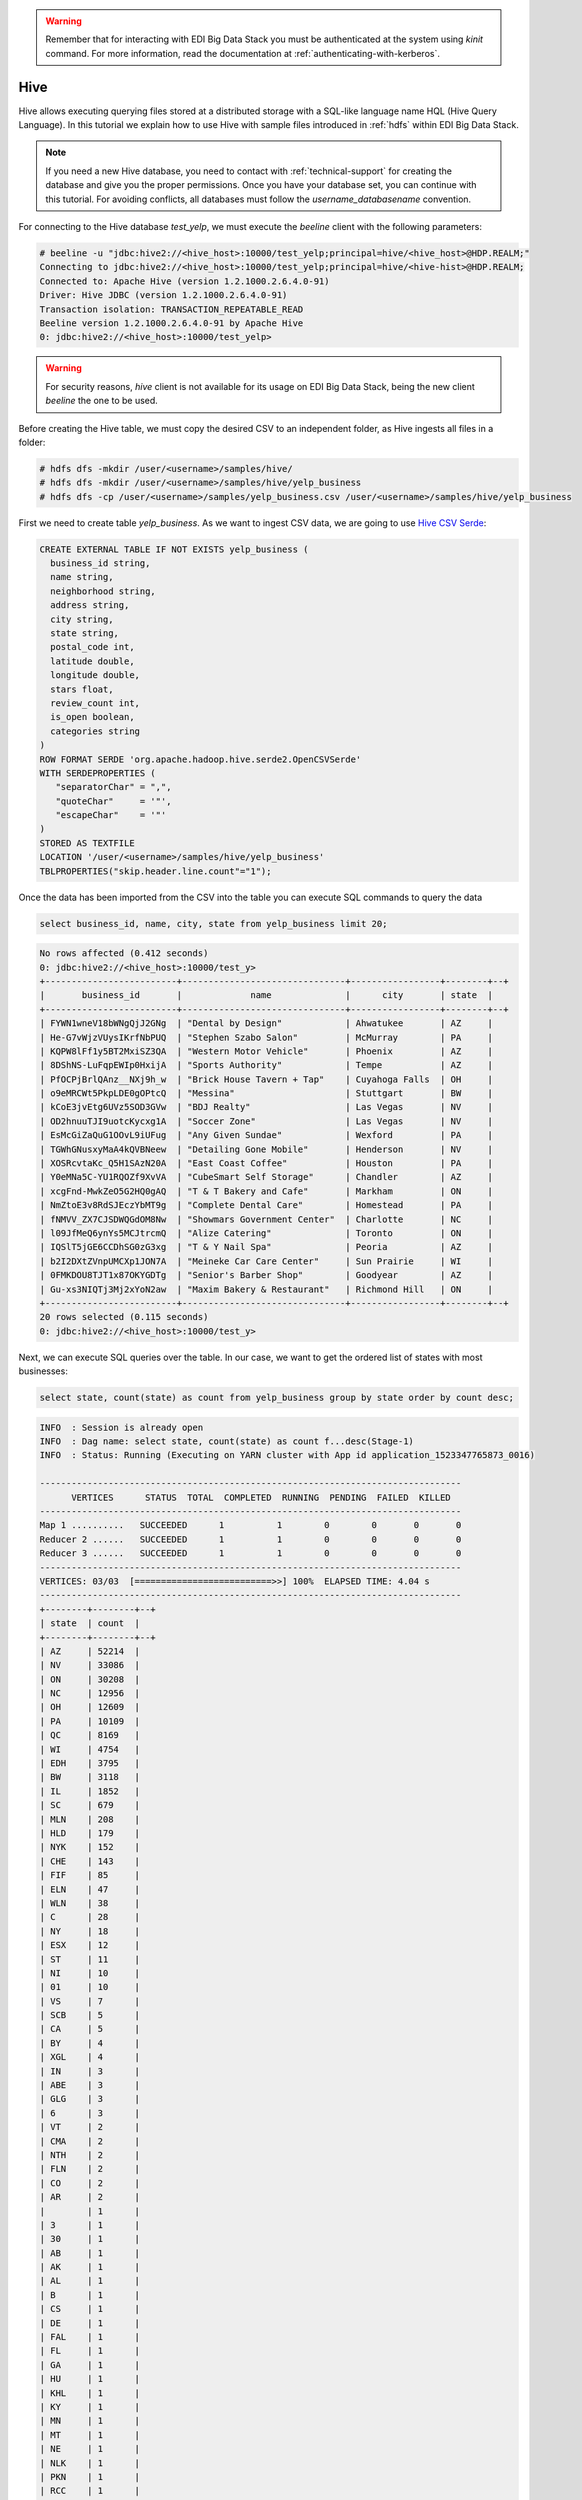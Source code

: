 .. warning::

  Remember that for interacting with EDI Big Data Stack you must be
  authenticated at the system using `kinit` command. For more information, read
  the documentation at :ref:`authenticating-with-kerberos`.

Hive
====

Hive allows executing querying files stored at a distributed storage with a
SQL-like language name HQL (Hive Query Language). In this tutorial we explain
how to use Hive with sample files introduced in :ref:`hdfs` within EDI Big Data
Stack.

.. note::
  If you need a new Hive database, you need to contact with :ref:`technical-support` for
  creating the database and give you the proper permissions. Once you have your
  database set, you can continue with this tutorial. For avoiding conflicts, all
  databases must follow the `username_databasename` convention.


For connecting to the Hive database `test_yelp`, we must execute the `beeline` client with the following
parameters:

.. code-block:: console

  # beeline -u "jdbc:hive2://<hive_host>:10000/test_yelp;principal=hive/<hive_host>@HDP.REALM;"
  Connecting to jdbc:hive2://<hive_host>:10000/test_yelp;principal=hive/<hive-hist>@HDP.REALM;
  Connected to: Apache Hive (version 1.2.1000.2.6.4.0-91)
  Driver: Hive JDBC (version 1.2.1000.2.6.4.0-91)
  Transaction isolation: TRANSACTION_REPEATABLE_READ
  Beeline version 1.2.1000.2.6.4.0-91 by Apache Hive
  0: jdbc:hive2://<hive_host>:10000/test_yelp>

.. warning::
  For security reasons, `hive` client is not available for its usage on EDI
  Big Data Stack, being the new client `beeline` the one to be used.

Before creating the Hive table, we must copy the desired CSV to an independent
folder, as Hive ingests all files in a folder:

.. code-block:: console

  # hdfs dfs -mkdir /user/<username>/samples/hive/
  # hdfs dfs -mkdir /user/<username>/samples/hive/yelp_business
  # hdfs dfs -cp /user/<username>/samples/yelp_business.csv /user/<username>/samples/hive/yelp_business

First we need to create table `yelp_business`. As we want to ingest CSV data, we
are going to use `Hive CSV Serde <https://cwiki.apache.org/confluence/display/Hive/CSV+Serde>`_:

.. code-block:: SQL

    CREATE EXTERNAL TABLE IF NOT EXISTS yelp_business (
      business_id string,
      name string,
      neighborhood string,
      address string,
      city string,
      state string,
      postal_code int,
      latitude double,
      longitude double,
      stars float,
      review_count int,
      is_open boolean,
      categories string
    )
    ROW FORMAT SERDE 'org.apache.hadoop.hive.serde2.OpenCSVSerde'
    WITH SERDEPROPERTIES (
       "separatorChar" = ",",
       "quoteChar"     = '"',
       "escapeChar"    = '"'
    )
    STORED AS TEXTFILE
    LOCATION '/user/<username>/samples/hive/yelp_business'
    TBLPROPERTIES("skip.header.line.count"="1");


Once the data has been imported from the CSV into the table you can execute SQL
commands to query the data

.. code-block:: SQL

  select business_id, name, city, state from yelp_business limit 20;

.. code-block:: console

  No rows affected (0.412 seconds)
  0: jdbc:hive2://<hive_host>:10000/test_y>
  +-------------------------+-------------------------------+-----------------+--------+--+
  |       business_id       |             name              |      city       | state  |
  +-------------------------+-------------------------------+-----------------+--------+--+
  | FYWN1wneV18bWNgQjJ2GNg  | "Dental by Design"            | Ahwatukee       | AZ     |
  | He-G7vWjzVUysIKrfNbPUQ  | "Stephen Szabo Salon"         | McMurray        | PA     |
  | KQPW8lFf1y5BT2MxiSZ3QA  | "Western Motor Vehicle"       | Phoenix         | AZ     |
  | 8DShNS-LuFqpEWIp0HxijA  | "Sports Authority"            | Tempe           | AZ     |
  | PfOCPjBrlQAnz__NXj9h_w  | "Brick House Tavern + Tap"    | Cuyahoga Falls  | OH     |
  | o9eMRCWt5PkpLDE0gOPtcQ  | "Messina"                     | Stuttgart       | BW     |
  | kCoE3jvEtg6UVz5SOD3GVw  | "BDJ Realty"                  | Las Vegas       | NV     |
  | OD2hnuuTJI9uotcKycxg1A  | "Soccer Zone"                 | Las Vegas       | NV     |
  | EsMcGiZaQuG1OOvL9iUFug  | "Any Given Sundae"            | Wexford         | PA     |
  | TGWhGNusxyMaA4kQVBNeew  | "Detailing Gone Mobile"       | Henderson       | NV     |
  | XOSRcvtaKc_Q5H1SAzN20A  | "East Coast Coffee"           | Houston         | PA     |
  | Y0eMNa5C-YU1RQOZf9XvVA  | "CubeSmart Self Storage"      | Chandler        | AZ     |
  | xcgFnd-MwkZeO5G2HQ0gAQ  | "T & T Bakery and Cafe"       | Markham         | ON     |
  | NmZtoE3v8RdSJEczYbMT9g  | "Complete Dental Care"        | Homestead       | PA     |
  | fNMVV_ZX7CJSDWQGdOM8Nw  | "Showmars Government Center"  | Charlotte       | NC     |
  | l09JfMeQ6ynYs5MCJtrcmQ  | "Alize Catering"              | Toronto         | ON     |
  | IQSlT5jGE6CCDhSG0zG3xg  | "T & Y Nail Spa"              | Peoria          | AZ     |
  | b2I2DXtZVnpUMCXp1JON7A  | "Meineke Car Care Center"     | Sun Prairie     | WI     |
  | 0FMKDOU8TJT1x87OKYGDTg  | "Senior's Barber Shop"        | Goodyear        | AZ     |
  | Gu-xs3NIQTj3Mj2xYoN2aw  | "Maxim Bakery & Restaurant"   | Richmond Hill   | ON     |
  +-------------------------+-------------------------------+-----------------+--------+--+
  20 rows selected (0.115 seconds)
  0: jdbc:hive2://<hive_host>:10000/test_y>

Next, we can execute SQL queries over the table. In our case, we want to get the
ordered list of states with most businesses:

.. code-block:: SQL

  select state, count(state) as count from yelp_business group by state order by count desc;

.. code-block:: console

  INFO  : Session is already open
  INFO  : Dag name: select state, count(state) as count f...desc(Stage-1)
  INFO  : Status: Running (Executing on YARN cluster with App id application_1523347765873_0016)

  --------------------------------------------------------------------------------
        VERTICES      STATUS  TOTAL  COMPLETED  RUNNING  PENDING  FAILED  KILLED
  --------------------------------------------------------------------------------
  Map 1 ..........   SUCCEEDED      1          1        0        0       0       0
  Reducer 2 ......   SUCCEEDED      1          1        0        0       0       0
  Reducer 3 ......   SUCCEEDED      1          1        0        0       0       0
  --------------------------------------------------------------------------------
  VERTICES: 03/03  [==========================>>] 100%  ELAPSED TIME: 4.04 s
  --------------------------------------------------------------------------------
  +--------+--------+--+
  | state  | count  |
  +--------+--------+--+
  | AZ     | 52214  |
  | NV     | 33086  |
  | ON     | 30208  |
  | NC     | 12956  |
  | OH     | 12609  |
  | PA     | 10109  |
  | QC     | 8169   |
  | WI     | 4754   |
  | EDH    | 3795   |
  | BW     | 3118   |
  | IL     | 1852   |
  | SC     | 679    |
  | MLN    | 208    |
  | HLD    | 179    |
  | NYK    | 152    |
  | CHE    | 143    |
  | FIF    | 85     |
  | ELN    | 47     |
  | WLN    | 38     |
  | C      | 28     |
  | NY     | 18     |
  | ESX    | 12     |
  | ST     | 11     |
  | NI     | 10     |
  | 01     | 10     |
  | VS     | 7      |
  | SCB    | 5      |
  | CA     | 5      |
  | BY     | 4      |
  | XGL    | 4      |
  | IN     | 3      |
  | ABE    | 3      |
  | GLG    | 3      |
  | 6      | 3      |
  | VT     | 2      |
  | CMA    | 2      |
  | NTH    | 2      |
  | FLN    | 2      |
  | CO     | 2      |
  | AR     | 2      |
  |        | 1      |
  | 3      | 1      |
  | 30     | 1      |
  | AB     | 1      |
  | AK     | 1      |
  | AL     | 1      |
  | B      | 1      |
  | CS     | 1      |
  | DE     | 1      |
  | FAL    | 1      |
  | FL     | 1      |
  | GA     | 1      |
  | HU     | 1      |
  | KHL    | 1      |
  | KY     | 1      |
  | MN     | 1      |
  | MT     | 1      |
  | NE     | 1      |
  | NLK    | 1      |
  | PKN    | 1      |
  | RCC    | 1      |
  | SL     | 1      |
  | STG    | 1      |
  | TAM    | 1      |
  | VA     | 1      |
  | WA     | 1      |
  | WHT    | 1      |
  | ZET    | 1      |
  +--------+--------+--+
  68 rows selected (6.436 seconds)
  0: jdbc:hive2://<hive_host>:10000/test_>

.. note::

  In addition to CLI tools, you can query Hive databases using :ref:`hiveview`.
